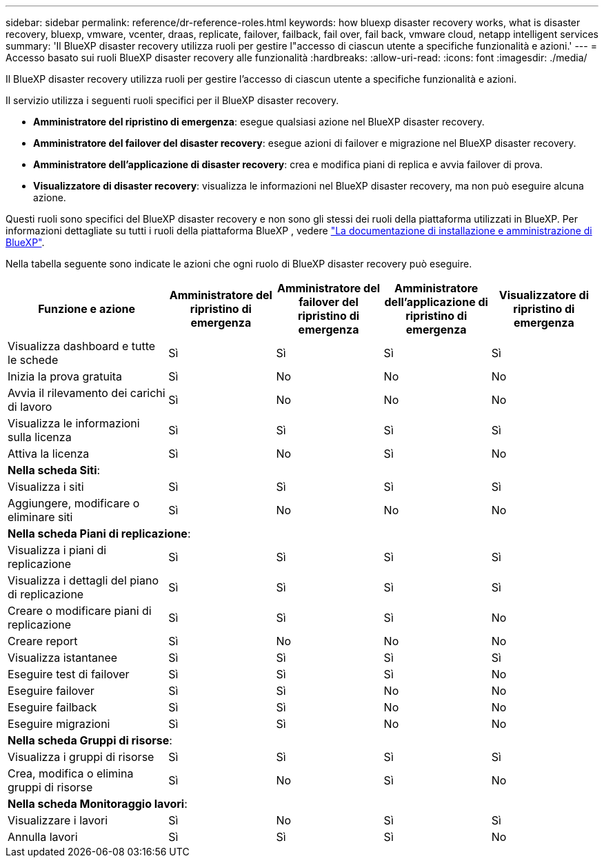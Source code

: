 ---
sidebar: sidebar 
permalink: reference/dr-reference-roles.html 
keywords: how bluexp disaster recovery works, what is disaster recovery, bluexp, vmware, vcenter, draas, replicate, failover, failback, fail over, fail back, vmware cloud, netapp intelligent services 
summary: 'Il BlueXP disaster recovery utilizza ruoli per gestire l"accesso di ciascun utente a specifiche funzionalità e azioni.' 
---
= Accesso basato sui ruoli BlueXP disaster recovery alle funzionalità
:hardbreaks:
:allow-uri-read: 
:icons: font
:imagesdir: ./media/


[role="lead"]
Il BlueXP disaster recovery utilizza ruoli per gestire l'accesso di ciascun utente a specifiche funzionalità e azioni.

Il servizio utilizza i seguenti ruoli specifici per il BlueXP disaster recovery.

* *Amministratore del ripristino di emergenza*: esegue qualsiasi azione nel BlueXP disaster recovery.
* *Amministratore del failover del disaster recovery*: esegue azioni di failover e migrazione nel BlueXP disaster recovery.
* *Amministratore dell'applicazione di disaster recovery*: crea e modifica piani di replica e avvia failover di prova.
* *Visualizzatore di disaster recovery*: visualizza le informazioni nel BlueXP disaster recovery, ma non può eseguire alcuna azione.


Questi ruoli sono specifici del BlueXP disaster recovery e non sono gli stessi dei ruoli della piattaforma utilizzati in BlueXP. Per informazioni dettagliate su tutti i ruoli della piattaforma BlueXP , vedere https://docs.netapp.com/us-en/bluexp-setup-admin/reference-iam-predefined-roles.html["La documentazione di installazione e amministrazione di BlueXP"^].

Nella tabella seguente sono indicate le azioni che ogni ruolo di BlueXP disaster recovery può eseguire.

[cols="30,20a,20a,20a,20a"]
|===
| Funzione e azione | Amministratore del ripristino di emergenza | Amministratore del failover del ripristino di emergenza | Amministratore dell'applicazione di ripristino di emergenza | Visualizzatore di ripristino di emergenza 


| Visualizza dashboard e tutte le schede  a| 
Sì
 a| 
Sì
 a| 
Sì
 a| 
Sì



| Inizia la prova gratuita  a| 
Sì
 a| 
No
 a| 
No
 a| 
No



| Avvia il rilevamento dei carichi di lavoro  a| 
Sì
 a| 
No
 a| 
No
 a| 
No



| Visualizza le informazioni sulla licenza  a| 
Sì
 a| 
Sì
 a| 
Sì
 a| 
Sì



| Attiva la licenza  a| 
Sì
 a| 
No
 a| 
Sì
 a| 
No



5+| *Nella scheda Siti*: 


| Visualizza i siti  a| 
Sì
 a| 
Sì
 a| 
Sì
 a| 
Sì



| Aggiungere, modificare o eliminare siti  a| 
Sì
 a| 
No
 a| 
No
 a| 
No



5+| *Nella scheda Piani di replicazione*: 


| Visualizza i piani di replicazione  a| 
Sì
 a| 
Sì
 a| 
Sì
 a| 
Sì



| Visualizza i dettagli del piano di replicazione  a| 
Sì
 a| 
Sì
 a| 
Sì
 a| 
Sì



| Creare o modificare piani di replicazione  a| 
Sì
 a| 
Sì
 a| 
Sì
 a| 
No



| Creare report  a| 
Sì
 a| 
No
 a| 
No
 a| 
No



| Visualizza istantanee  a| 
Sì
 a| 
Sì
 a| 
Sì
 a| 
Sì



| Eseguire test di failover  a| 
Sì
 a| 
Sì
 a| 
Sì
 a| 
No



| Eseguire failover  a| 
Sì
 a| 
Sì
 a| 
No
 a| 
No



| Eseguire failback  a| 
Sì
 a| 
Sì
 a| 
No
 a| 
No



| Eseguire migrazioni  a| 
Sì
 a| 
Sì
 a| 
No
 a| 
No



5+| *Nella scheda Gruppi di risorse*: 


| Visualizza i gruppi di risorse  a| 
Sì
 a| 
Sì
 a| 
Sì
 a| 
Sì



| Crea, modifica o elimina gruppi di risorse  a| 
Sì
 a| 
No
 a| 
Sì
 a| 
No



5+| *Nella scheda Monitoraggio lavori*: 


| Visualizzare i lavori  a| 
Sì
 a| 
No
 a| 
Sì
 a| 
Sì



| Annulla lavori  a| 
Sì
 a| 
Sì
 a| 
Sì
 a| 
No

|===